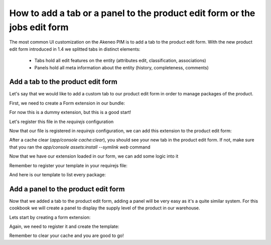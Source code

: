 How to add a tab or a panel to the product edit form or the jobs edit form
==========================================================================

The most common UI customization on the Akeneo PIM is to add a tab to the product edit form. With the new product edit form introduced in 1.4 we splitted tabs in distinct elements:

 - Tabs hold all edit features on the entity (attributes edit, classification, associations)
 - Panels hold all meta information about the entity (history, completeness, comments)

Add a tab to the product edit form
----------------------------------

Let's say that we would like to add a custom tab to our product edit form in order to manage packages of the product.

First, we need to create a Form extension in our bundle:

.. code-block:: javascript
    :linenos:

    'use strict';
    /*
     * /src/Acme/Bundle/EnrichBundle/Resources/public/js/product/form/packages.js
     */
    define(['pim/form'],
        function (BaseForm) {
            return BaseForm.extend({
                configure: function () {
                    this.trigger('tab:register', {
                        code: this.code,
                        isVisible: this.isVisible.bind(this),
                        label: 'Packages tab'
                    });

                    return BaseForm.prototype.configure.apply(this, arguments);
                },
                render: function () {
                    this.$el.html('Hello world');

                    return this;
                },
                isVisible: function () {
                    return true;
                }
            });
        }
    );

For now this is a dummy extension, but this is a good start!

Let's register this file in the `requirejs` configuration

.. code-block:: yaml
    :linenos:

    # /src/Acme/Bundle/EnrichBundle/Resources/config/requirejs.yml

    config:
        paths:
            pim/product-edit-form/packages: acmeenrich/js/product/form/packages

Now that our file is registered in `requirejs` configuration, we can add this extension to the product edit form:

.. code-block:: yaml
    :linenos:

    # /src/Acme/Bundle/EnrichBundle/Resources/config/form_extensions/product_edit.yml

    extensions:
        pim-product-edit-form-packages:                        # The form extension code (can be whatever you want)
            module: pim/product-edit-form/packages             # The requirejs module we just created
            parent: pim-product-edit-form-form-tabs            # The parent extension in the form where we want to be regisetred
            targetZone: container
            aclResourceId: pim_enrich_product_categories_view  # The user will need this ACL for this extension to be registered
            position: 90                                       # The extension position

After a cache clear (`app/console cache:clear`), you should see your new tab in the product edit form. If not, make sure that you ran the `app/console assets:install --symlink web` command

Now that we have our extension loaded in our form, we can add some logic into it

.. code-block:: javascript
    :linenos:

    'use strict';
    /*
     * /src/Acme/Bundle/EnrichBundle/Resources/public/js/product/form/packages.js
     */
    define(['underscore', 'pim/form', 'text!pim/template/product/tab/packages'],
        function (_, BaseForm, template) {
            return BaseForm.extend({
                template: _.template(template),
                configure: function () {
                    this.trigger('tab:register', {
                        code: this.code,
                        isVisible: this.isVisible.bind(this),
                        label: _.__('pim_enrich.form.product.tab.packages.title')
                    });

                    return BaseForm.prototype.configure.apply(this, arguments);
                },
                render: function () {
                    this.$el.html(this.template({
                        packages: this.getFormData().packages
                    }));

                    return this;
                },
                isVisible: function () {
                    return true; //You can define visibility of the tab at runtime with the return of this method
                }
            });
        }
    );

Remember to register your template in your requirejs file:

.. code-block:: yaml
    :linenos:

    # /src/Acme/Bundle/EnrichBundle/Resources/config/requirejs.yml
    config:
        paths:
            pim/product-edit-form/packages: acmeenrich/js/product/form/packages

            pim/template/product/tab/packages: acmeenrich/templates/product/tab/packages.html

And here is our template to list every package:

.. code-block:: text
    :linenos:

    # /src/Acme/Bundle/EnrichBundle/Resources/public/templates/product/tab/packages.html
    <ul>
    <% _.each(packages, function (package) { %>
        <li><%= package.id %></li>
    <% }) %>
    </ul>

Add a panel to the product edit form
------------------------------------

Now that we added a tab to the product edit form, adding a panel will be very easy as it's a quite similar system. For this cookbook we will create a panel to display the supply level of the product in our warehouse.

Lets start by creating a form extension:

.. code-block:: javascript
    :linenos:

    'use strict';
    /*
     * /src/Acme/Bundle/EnrichBundle/Resources/public/js/product/form/panel/warehouse.js
     */
    define(['jquery', 'underscore', 'pim/form', 'text!pim/template/product/panel/warehouse'],
        function ($, _, BaseForm, template) {
            return BaseForm.extend({
                template: _.template(template),
                configure: function () {
                    this.trigger('panel:register', {
                        code: this.code,
                        label: _.__('pim_enrich.form.product.panel.warehouse.title')
                    });

                    return BaseForm.prototype.configure.apply(this, arguments);
                },
                render: function () {
                    $.getJSON('http://my_wharehouse_api.com/product/id')
                        .then(function (supplyLevel) {
                            this.$el.html(this.template({
                                supplyLevel: supplyLevel
                            }));
                        }.bind(this));

                    return this;
                }
            });
        }
    );


Again, we need to register it and create the template:

.. code-block:: yaml
    :linenos:

    # /src/Acme/Bundle/EnrichBundle/Resources/config/requirejs.yml
    config:
        paths:
            pim/product-edit-form/panel/warehouse: acmeenrich/js/product/form/panel/warehouse

            pim/template/product/panel/warehouse: acmeenrich/templates/product/panel/warehouse.html


.. code-block:: yaml
    :linenos:

    # /src/Acme/Bundle/EnrichBundle/Resources/config/form_extensions/product_edit.yml

    extensions:
        pim-product-edit-form-warehouse:                  # The form extension code (can be whatever you want)
            module: pim/product-edit-form/panel/warehouse # The requirejs module we just created
            parent: pim-product-edit-form-panels          # The parent extension in the form where we want to be regisetred
            targetZone: panel-content
            position: 90                                  # The extension position

.. code-block:: text
    :linenos:

    # /src/Acme/Bundle/EnrichBundle/Resources/public/templates/product/panel/warehouse.html
    <%= supplyLevel %>

Remember to clear your cache and you are good to go!
